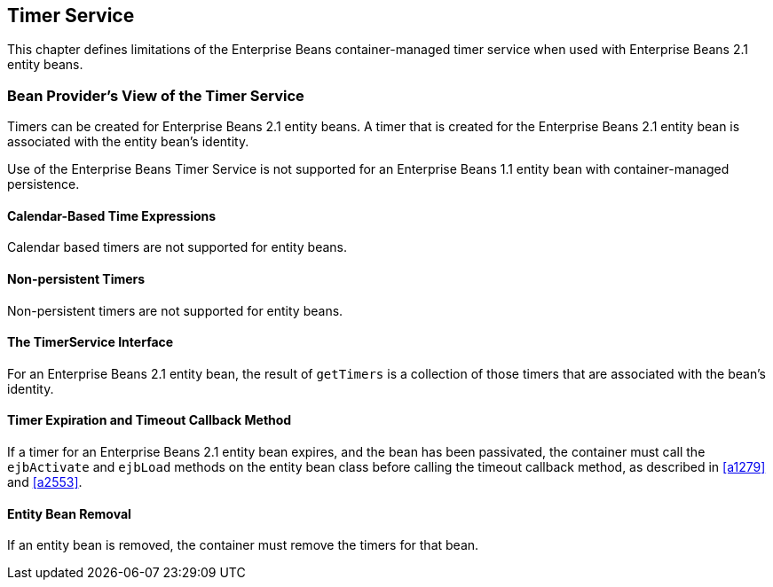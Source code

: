 [[a3258]]
== Timer Service

This chapter defines limitations of the Enterprise Beans container-managed timer service when used with Enterprise Beans 2.1 entity beans.

=== Bean Provider’s View of the Timer Service

Timers can be created for Enterprise Beans 2.1 entity beans.
A timer that is created for the Enterprise Beans 2.1 entity bean is associated with the entity bean’s identity.

Use of the Enterprise Beans Timer Service is not supported for an Enterprise Beans 1.1 entity bean with container-managed persistence.

==== Calendar-Based Time Expressions

Calendar based timers are not supported for entity beans.

==== Non-persistent Timers

Non-persistent timers are not supported for entity beans.

==== The TimerService Interface

For an Enterprise Beans 2.1 entity bean, the result of `getTimers` is a collection of those timers that are associated with the bean’s identity.

==== Timer Expiration and Timeout Callback Method

If a timer for an Enterprise Beans 2.1 entity bean expires, and the bean has been passivated, the container must call the `ejbActivate` and `ejbLoad` methods on the entity bean class before calling the timeout callback method, as described in <<a1279>> and <<a2553>>.

==== Entity Bean Removal

If an entity bean is removed, the container must remove the timers for that bean.
